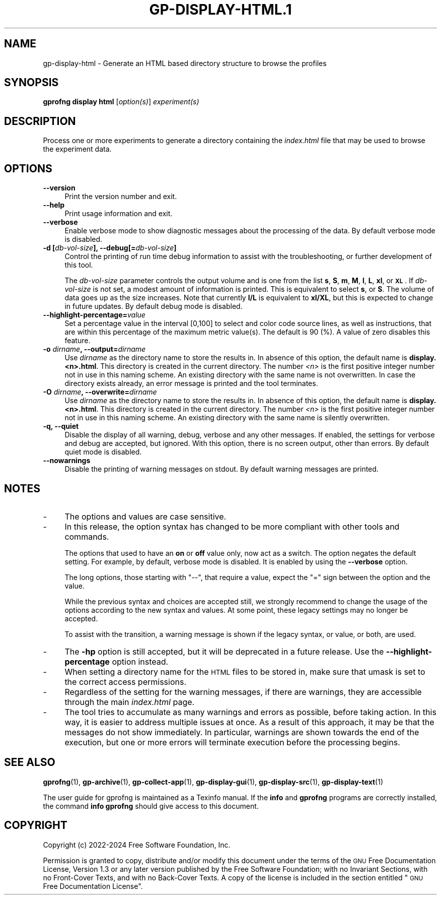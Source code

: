 .\" Automatically generated by Pod::Man 4.14 (Pod::Simple 3.42)
.\"
.\" Standard preamble:
.\" ========================================================================
.de Sp \" Vertical space (when we can't use .PP)
.if t .sp .5v
.if n .sp
..
.de Vb \" Begin verbatim text
.ft CW
.nf
.ne \\$1
..
.de Ve \" End verbatim text
.ft R
.fi
..
.\" Set up some character translations and predefined strings.  \*(-- will
.\" give an unbreakable dash, \*(PI will give pi, \*(L" will give a left
.\" double quote, and \*(R" will give a right double quote.  \*(C+ will
.\" give a nicer C++.  Capital omega is used to do unbreakable dashes and
.\" therefore won't be available.  \*(C` and \*(C' expand to `' in nroff,
.\" nothing in troff, for use with C<>.
.tr \(*W-
.ds C+ C\v'-.1v'\h'-1p'\s-2+\h'-1p'+\s0\v'.1v'\h'-1p'
.ie n \{\
.    ds -- \(*W-
.    ds PI pi
.    if (\n(.H=4u)&(1m=24u) .ds -- \(*W\h'-12u'\(*W\h'-12u'-\" diablo 10 pitch
.    if (\n(.H=4u)&(1m=20u) .ds -- \(*W\h'-12u'\(*W\h'-8u'-\"  diablo 12 pitch
.    ds L" ""
.    ds R" ""
.    ds C` ""
.    ds C' ""
'br\}
.el\{\
.    ds -- \|\(em\|
.    ds PI \(*p
.    ds L" ``
.    ds R" ''
.    ds C`
.    ds C'
'br\}
.\"
.\" Escape single quotes in literal strings from groff's Unicode transform.
.ie \n(.g .ds Aq \(aq
.el       .ds Aq '
.\"
.\" If the F register is >0, we'll generate index entries on stderr for
.\" titles (.TH), headers (.SH), subsections (.SS), items (.Ip), and index
.\" entries marked with X<> in POD.  Of course, you'll have to process the
.\" output yourself in some meaningful fashion.
.\"
.\" Avoid warning from groff about undefined register 'F'.
.de IX
..
.nr rF 0
.if \n(.g .if rF .nr rF 1
.if (\n(rF:(\n(.g==0)) \{\
.    if \nF \{\
.        de IX
.        tm Index:\\$1\t\\n%\t"\\$2"
..
.        if !\nF==2 \{\
.            nr % 0
.            nr F 2
.        \}
.    \}
.\}
.rr rF
.\"
.\" Accent mark definitions (@(#)ms.acc 1.5 88/02/08 SMI; from UCB 4.2).
.\" Fear.  Run.  Save yourself.  No user-serviceable parts.
.    \" fudge factors for nroff and troff
.if n \{\
.    ds #H 0
.    ds #V .8m
.    ds #F .3m
.    ds #[ \f1
.    ds #] \fP
.\}
.if t \{\
.    ds #H ((1u-(\\\\n(.fu%2u))*.13m)
.    ds #V .6m
.    ds #F 0
.    ds #[ \&
.    ds #] \&
.\}
.    \" simple accents for nroff and troff
.if n \{\
.    ds ' \&
.    ds ` \&
.    ds ^ \&
.    ds , \&
.    ds ~ ~
.    ds /
.\}
.if t \{\
.    ds ' \\k:\h'-(\\n(.wu*8/10-\*(#H)'\'\h"|\\n:u"
.    ds ` \\k:\h'-(\\n(.wu*8/10-\*(#H)'\`\h'|\\n:u'
.    ds ^ \\k:\h'-(\\n(.wu*10/11-\*(#H)'^\h'|\\n:u'
.    ds , \\k:\h'-(\\n(.wu*8/10)',\h'|\\n:u'
.    ds ~ \\k:\h'-(\\n(.wu-\*(#H-.1m)'~\h'|\\n:u'
.    ds / \\k:\h'-(\\n(.wu*8/10-\*(#H)'\z\(sl\h'|\\n:u'
.\}
.    \" troff and (daisy-wheel) nroff accents
.ds : \\k:\h'-(\\n(.wu*8/10-\*(#H+.1m+\*(#F)'\v'-\*(#V'\z.\h'.2m+\*(#F'.\h'|\\n:u'\v'\*(#V'
.ds 8 \h'\*(#H'\(*b\h'-\*(#H'
.ds o \\k:\h'-(\\n(.wu+\w'\(de'u-\*(#H)/2u'\v'-.3n'\*(#[\z\(de\v'.3n'\h'|\\n:u'\*(#]
.ds d- \h'\*(#H'\(pd\h'-\w'~'u'\v'-.25m'\f2\(hy\fP\v'.25m'\h'-\*(#H'
.ds D- D\\k:\h'-\w'D'u'\v'-.11m'\z\(hy\v'.11m'\h'|\\n:u'
.ds th \*(#[\v'.3m'\s+1I\s-1\v'-.3m'\h'-(\w'I'u*2/3)'\s-1o\s+1\*(#]
.ds Th \*(#[\s+2I\s-2\h'-\w'I'u*3/5'\v'-.3m'o\v'.3m'\*(#]
.ds ae a\h'-(\w'a'u*4/10)'e
.ds Ae A\h'-(\w'A'u*4/10)'E
.    \" corrections for vroff
.if v .ds ~ \\k:\h'-(\\n(.wu*9/10-\*(#H)'\s-2\u~\d\s+2\h'|\\n:u'
.if v .ds ^ \\k:\h'-(\\n(.wu*10/11-\*(#H)'\v'-.4m'^\v'.4m'\h'|\\n:u'
.    \" for low resolution devices (crt and lpr)
.if \n(.H>23 .if \n(.V>19 \
\{\
.    ds : e
.    ds 8 ss
.    ds o a
.    ds d- d\h'-1'\(ga
.    ds D- D\h'-1'\(hy
.    ds th \o'bp'
.    ds Th \o'LP'
.    ds ae ae
.    ds Ae AE
.\}
.rm #[ #] #H #V #F C
.\" ========================================================================
.\"
.IX Title "GP-DISPLAY-HTML.1 1"
.TH GP-DISPLAY-HTML.1 1 "2024-08-10" "binutils-2.43.50" "User Commands"
.\" For nroff, turn off justification.  Always turn off hyphenation; it makes
.\" way too many mistakes in technical documents.
.if n .ad l
.nh
.SH "NAME"
gp\-display\-html \- Generate an HTML based directory structure to browse the profiles
.SH "SYNOPSIS"
.IX Header "SYNOPSIS"
\&\fBgprofng display html\fR [\fIoption(s)\fR] \fIexperiment(s)\fR
.SH "DESCRIPTION"
.IX Header "DESCRIPTION"
Process one or more experiments to generate a directory containing the
\&\fIindex.html\fR file that may be used to browse the experiment data.
.SH "OPTIONS"
.IX Header "OPTIONS"
.IP "\fB\-\-version\fR" 4
.IX Item "--version"
Print the version number and exit.
.IP "\fB\-\-help\fR" 4
.IX Item "--help"
Print usage information and exit.
.IP "\fB\-\-verbose\fR" 4
.IX Item "--verbose"
Enable verbose mode to show diagnostic messages about the processing of the
data.  By default verbose mode is disabled.
.IP "\fB\-d [\fR\fIdb-vol-size\fR\fB], \-\-debug[=\fR\fIdb-vol-size\fR\fB]\fR" 4
.IX Item "-d [db-vol-size], --debug[=db-vol-size]"
Control the printing of run time debug information to assist with the
troubleshooting, or further development of this tool.
.Sp
The \fIdb-vol-size\fR parameter controls the output volume and is one from
the list \fBs\fR, \fBS\fR, \fBm\fR, \fBM\fR, \fBl\fR, \fBL\fR, \fBxl\fR,
or \fB\s-1XL\s0\fR.  If \fIdb-vol-size\fR is not set, a modest amount of information
is printed.  This is equivalent to select \fBs\fR, or \fBS\fR.  The volume
of data goes up as the size increases.  Note that currently \fBl/L\fR is
equivalent to \fBxl/XL\fR, but this is expected to change in future updates.
By default debug mode is disabled.
.IP "\fB\-\-highlight\-percentage=\fR\fIvalue\fR" 4
.IX Item "--highlight-percentage=value"
Set a percentage value in the interval [0,100] to select and color code source
lines, as well as instructions, that are within this percentage of the maximum
metric value(s).  The default is 90 (%).  A value of zero disables this
feature.
.IP "\fB\-o\fR \fIdirname\fR\fB, \-\-output=\fR\fIdirname\fR" 4
.IX Item "-o dirname, --output=dirname"
Use \fIdirname\fR as the directory name to store the results in.  In
absence of this option, the default name is \fBdisplay.<n>.html\fR.
This directory is created in the current directory.
The number \fI<n>\fR is the first positive integer number not in use in
this naming scheme.  An existing directory with the same name is not
overwritten.
In case the directory exists already, an error message is printed and
the tool terminates.
.IP "\fB\-O\fR \fIdirname\fR\fB, \-\-overwrite=\fR\fIdirname\fR" 4
.IX Item "-O dirname, --overwrite=dirname"
Use \fIdirname\fR as the directory name to store the results in.  In
absence of this option, the default name is \fBdisplay.<n>.html\fR.
This directory is created in the current directory.
The number \fI<n>\fR is the first positive integer number not in use in
this naming scheme.  An existing directory with the same name is silently
overwritten.
.IP "\fB\-q,  \-\-quiet\fR" 4
.IX Item "-q, --quiet"
Disable the display of all warning, debug, verbose and any other messages.
If enabled, the settings for verbose and debug are accepted, but ignored.
With this option, there is no screen output, other than errors.  By default
quiet mode is disabled.
.IP "\fB\-\-nowarnings\fR" 4
.IX Item "--nowarnings"
Disable the printing of warning messages on stdout.  By default warning
messages are printed.
.SH "NOTES"
.IX Header "NOTES"
.IP "\-" 4
The options and values are case sensitive.
.IP "\-" 4
In this release, the option syntax has changed to be more compliant with other
tools and commands.
.Sp
The options that used to have an \fBon\fR or \fBoff\fR value only, now act
as a switch.  The option negates the default setting.  For example, by
default, verbose mode is disabled.  It is enabled by using the
\&\fB\-\-verbose\fR option.
.Sp
The long options, those starting with \f(CW\*(C`\-\-\*(C'\fR, that require a value, expect
the \f(CW\*(C`=\*(C'\fR sign between the option and the value.
.Sp
While the previous syntax and choices are accepted still, we strongly
recommend to change the usage of the options according to the new syntax
and values.  At some point, these legacy settings may no longer be accepted.
.Sp
To assist with the transition, a warning message is shown if the legacy
syntax, or value, or both, are used.
.IP "\-" 4
The \fB\-hp\fR option is still accepted, but it will be deprecated in a
future release.  Use the \fB\-\-highlight\-percentage\fR option instead.
.IP "\-" 4
When setting a directory name for the \s-1HTML\s0 files to be stored in, make sure
that umask is set to the correct access permissions.
.IP "\-" 4
Regardless of the setting for the warning messages, if there are warnings, they
are accessible through the main \fIindex.html\fR page.
.IP "\-" 4
The tool tries to accumulate as many warnings and errors as possible, before
taking action.  In this way, it is easier to address multiple issues at
once.  As a result of this approach, it may be that the messages do not show
immediately.  In particular, warnings are shown towards the end of the
execution, but one or more errors will terminate execution before the
processing begins.
.SH "SEE ALSO"
.IX Header "SEE ALSO"
\&\fBgprofng\fR\|(1),
\&\fBgp\-archive\fR\|(1),
\&\fBgp\-collect\-app\fR\|(1),
\&\fBgp\-display\-gui\fR\|(1),
\&\fBgp\-display\-src\fR\|(1),
\&\fBgp\-display\-text\fR\|(1)
.PP
The user guide for gprofng is maintained as a Texinfo manual.  If the
\&\fBinfo\fR and \fBgprofng\fR programs are correctly installed, the
command \fBinfo gprofng\fR should give access to this document.
.SH "COPYRIGHT"
.IX Header "COPYRIGHT"
Copyright (c) 2022\-2024 Free Software Foundation, Inc.
.PP
Permission is granted to copy, distribute and/or modify this document
under the terms of the \s-1GNU\s0 Free Documentation License, Version 1.3
or any later version published by the Free Software Foundation;
with no Invariant Sections, with no Front-Cover Texts, and with no
Back-Cover Texts.  A copy of the license is included in the
section entitled \*(L"\s-1GNU\s0 Free Documentation License\*(R".
